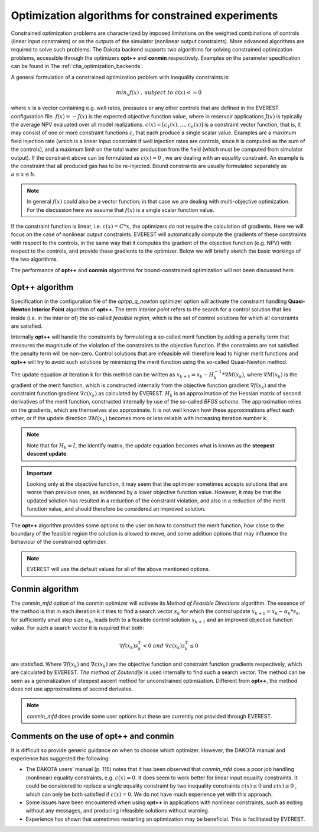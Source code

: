 .. _cha_optimization_algorithms:

***************************************************
Optimization algorithms for constrained experiments
***************************************************

Constrained optimization problems are characterized by imposed limitations on the weighted combinations of controls (linear input constraints) or on the outputs of the simulator (nonlinear output constraints). More advanced algorithms are required to solve such problems. The Dakota backend supports two algorithms for solving constrained optimization problems, accessible through the optimizers **opt++** and **conmin** respectively. Examples on the parameter specification can be found in The :ref:`cha_optimization_backends`.

A general formulation of a constrained optimization problem with inequality constraints is:

.. math::

	min_{x} f(x) \; , \; subject \; to \; c(x) <= 0


where :math:`x` is a vector containing e.g. well rates, pressures or any other controls that are defined in the EVEREST configuration file. :math:`f(x) = -J(x)` is the expected objective function value, where in reservoir applications :math:`J(x)` is typically the average NPV evaluated over all model realizations. :math:`c(x) = [c_1 (x),…,c_n (x)]`  is a constraint vector function, that is, it may consist of one or more constraint functions :math:`c_i` that each produce a single scalar value. Examples are a maximum field injection rate (which is a linear input constraint if well injection rates are controls, since it is computed as the sum of the controls), and a maximum limit on the total water production from the field (which must be computed from simulator output). If the constraint above can be formulated as :math:`c(x) = 0` , we are dealing with an equality constraint. An example is the constraint that all produced gas has to be re-injected. Bound constraints are usually formulated separately as :math:`\; a ≤ x ≤ b`.

.. note::

	In general :math:`f(x)` could also be a vector function; in that case we are dealing with multi-objective optimization. For the discussion here we assume that :math:`f(x)` is a single scalar function value.

If the constraint function is linear, i.e.  :math:`c(x) = C*x`, the optimizers do not require the calculation of gradients. Here we will focus on the case of nonlinear output constraints. EVEREST will automatically compute the gradients of these constraints with respect to the controls, in the same way that it computes the gradient of the objective function (e.g. NPV) with respect to the controls, and provide these gradients to the optimizer. Below we will briefly sketch the basic workings of the two algorithms.

The performance of **opt++** and **conmin** algorithms for bound-constrained optimization will not been discussed here.

Opt++ algorithm
#####################

Specification in the configuration file of the `optpp_q_newton` optimizer option will activate the constraint handling **Quasi-Newton Interior Point** algorithm of **opt++**. The term *interior point* refers to the search for a control solution that lies inside (i.e. in the interior of) the so-called *feasible region*, which is the set of control solutions for which all constraints are satisfied.

Internally **opt++** will handle the constraints by formulating a so-called merit function by adding a penalty term that measures the magnitude of the violation of the constraints to the objective function. If the constraints are not satisfied the penalty term will be non-zero. Control solutions that are infeasible will therefore lead to higher merit functions and **opt++** will try to avoid such solutions by minimizing the merit function using the so-called Quasi-Newton method.

The update equation at iteration k for this method can be written as :math:`x_{k+1} = x_k - H_k^{-1} * ∇M(x_k)`, where :math:`∇M(x_k)` is the gradient of the merit function, which is constructed internally from the objective function gradient :math:`∇f(x_k)` and the constraint function gradient :math:`∇c(x_k)` as calculated by EVEREST. :math:`H_k` is an approximation of the Hessian matrix of second derivatives of the merit function, constructed internally by use of the so-called *BFGS scheme*. The approximation relies on the gradients, which are themselves also approximate. It is not well known how these approximations affect each other, or if the update direction :math:`∇M(x_k)` becomes more or less reliable with increasing iteration number k.

.. note::

	Note that for :math:`H_k = I`, the identify matrix, the update equation becomes what is known as the **steepest descent update**.

.. important::

	Looking only at the objective function, it may seem that the optimizer sometimes accepts solutions that are worse than previous ones, as evidenced by a lower objective function value. However, it may be that the updated solution has resulted in a reduction of the constraint violation, and also in a reduction of the merit function value, and should therefore be considered an improved solution.

The **opt++** algorithm provides some options to the user on how to construct the merit function, how close to the boundary of the feasible region the solution is allowed to move, and some addition options that may influence the behaviour of the constrained optimizer.

.. note::

	EVEREST will use the default values for all of the above mentioned options.

Conmin algorithm
#####################

The `conmin_mfd` option of the conmin optimizer will activate its *Method of Feasible Directions* algorithm. The essence of the method is that in each iteration k it tries to find a search vector :math:`s_k` for which the control update :math:`x_{k+1}=x_k-α_k*s_k`, for sufficiently small step size :math:`α_k`, leads both to a feasible control solution :math:`x_{k+1}` and an improved objective function value. For such a search vector it is required that both:

.. math::

	∇f(x_k )s_k^T<0 \;\; and \;\; ∇c(x_k )s_k^T≤0

are statisfied. Where :math:`∇f(x_k)` and :math:`∇c(x_k)` are the objective function and constraint function gradients respectively, which are calculated by EVEREST.  *The method of Zoutendijk* is used internally to find such a search vector. The method can be seen as a generalization of steepest ascent method for unconstrained optimization. Different from **opt++**, the method does not use approximations of second derivates.

.. note::

	`conmin_mfd` does provide some user options but these are currently not provided through EVEREST.

Comments on the use of opt++ and conmin
##########################################

It is difficult so provide generic guidance on when to choose which optimizer. However, the DAKOTA manual and experience has suggested the following:

* The DAKOTA users’ manual (p. 115) notes that it has been observed that `conmin_mfd` does a poor job handling (nonlinear) equality constraints, e.g. :math:`c(x)=0`. It does seem to work better for linear input equality constraints. It could be considered to replace a single equality constraint by two inequality constraints :math:`c(x)≤0` and :math:`c(x)≥0` , which can only be both satisfied if :math:`c(x)=0`. We do not have much experience yet with this approach.
* Some issues have been encountered when using **opt++** in applications with nonlinear constraints, such as exiting without any messages, and producing infeasible solutions without warning.
* Experience has shown that sometimes restarting an optimization may be beneficial. This is facilitated by EVEREST.
